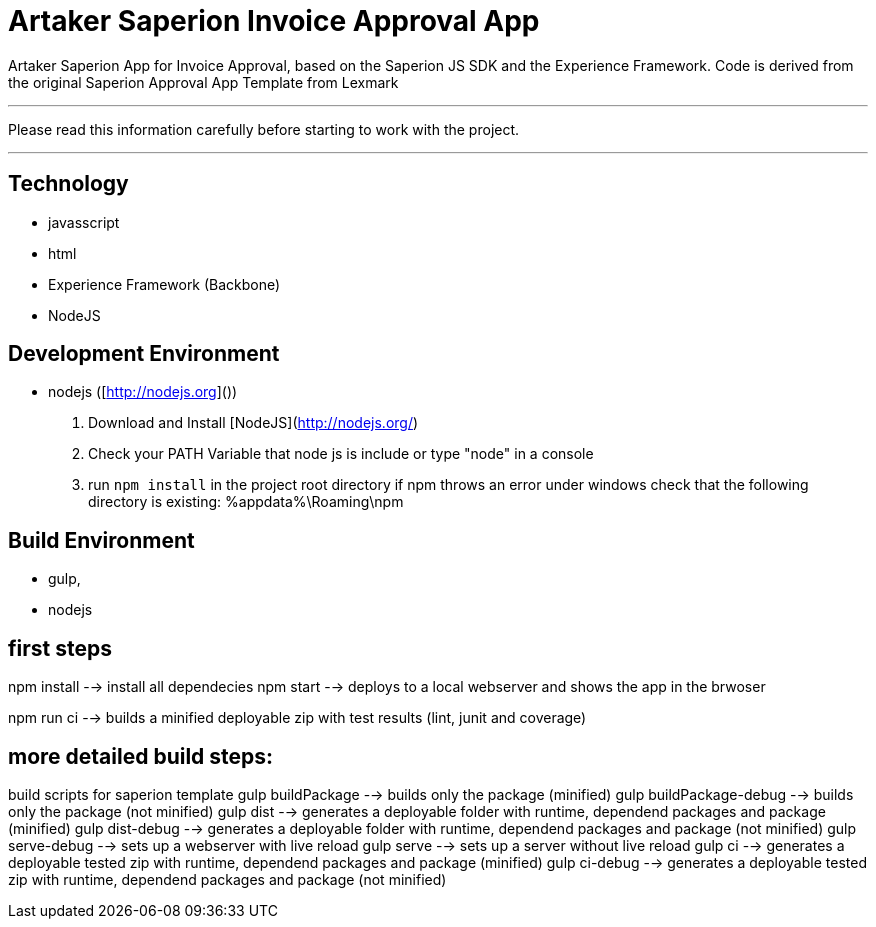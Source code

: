 # Artaker Saperion Invoice Approval App

Artaker Saperion App for Invoice Approval, based on the Saperion JS SDK and the Experience Framework.
Code is derived from the original Saperion Approval App Template from Lexmark

---
Please read this information carefully before starting to work with the project.

---

## Technology
- javasscript
- html
- Experience Framework (Backbone)
- NodeJS

## Development Environment
- nodejs  ([http://nodejs.org]())
  1. Download and Install [NodeJS](http://nodejs.org/)
  2. Check your PATH Variable that node js is include or type "node" in a console
  3. run `npm install` in the project root directory
     if npm throws an error under windows check that the following directory is existing: %appdata%\Roaming\npm

## Build Environment
- gulp,
- nodejs

## first steps

npm install
    --> install all dependecies
npm start
    --> deploys to a local webserver and shows the app in the brwoser

npm run ci
    --> builds a minified deployable zip with test results (lint, junit and coverage)


## more detailed build steps:

build scripts for saperion template
gulp buildPackage --> builds only the package (minified)
gulp buildPackage-debug --> builds only the package (not minified)
gulp dist --> generates a deployable folder with runtime, dependend packages and package (minified)
gulp dist-debug --> generates a deployable folder with runtime, dependend packages and package (not minified)
gulp serve-debug --> sets up a webserver with live reload
gulp serve --> sets up a server without live reload
gulp ci --> generates a deployable tested zip with runtime, dependend packages and package (minified)
gulp ci-debug --> generates a deployable tested zip with runtime, dependend packages and package (not minified)





